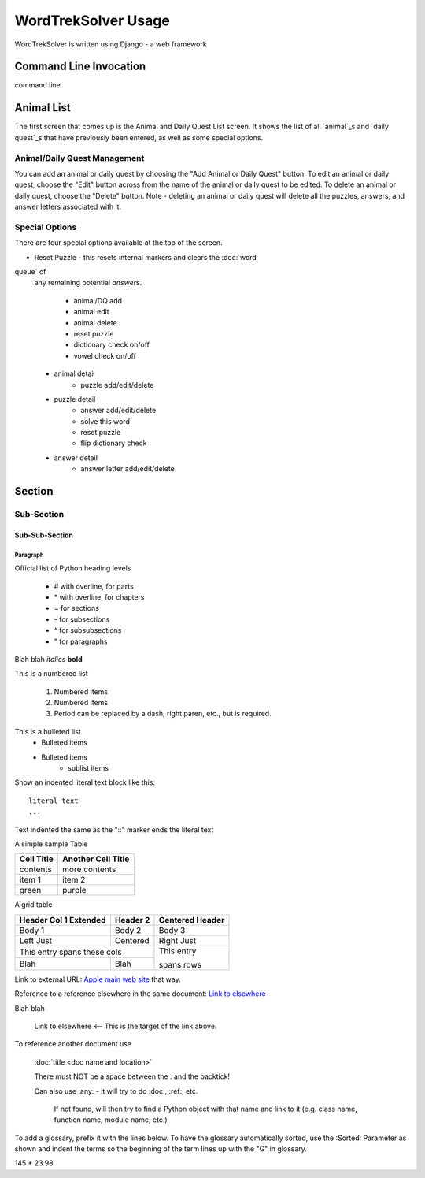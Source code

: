 .. _`usage`

********************
WordTrekSolver Usage
********************

WordTrekSolver is written using Django - a web framework

Command Line Invocation
=======================

command line


Animal List
===========

The first screen that comes up is the Animal and Daily Quest List screen.
It shows the list of all `animal`_\ s and `daily quest`_\ s
that have
previously been
entered, as well as some special options.

Animal/Daily Quest Management
-----------------------------

You can add an animal or daily quest by choosing the "Add Animal or Daily
Quest" button.  To edit an animal or daily quest, choose the "Edit" button
across from the name of the animal or daily quest to be edited. To delete
an animal or daily quest, choose the "Delete" button.  Note - deleting an
animal or daily quest will delete all the puzzles, answers, and answer
letters associated with it.


Special Options
---------------

There are four special options available at the top of the screen.

-   Reset Puzzle - this resets internal markers and clears the :doc:`word
queue` of
    any remaining potential `answer`\ s.

        - animal/DQ add
        - animal edit
        - animal delete
        - reset puzzle
        - dictionary check on/off
        - vowel check on/off

    - animal detail
        - puzzle add/edit/delete

    - puzzle detail
        - answer add/edit/delete
        - solve this word
        - reset puzzle
        - flip dictionary check

    - answer detail
        - answer letter add/edit/delete

Section
=======


Sub-Section
-----------


Sub-Sub-Section
^^^^^^^^^^^^^^^


Paragraph
"""""""""

Official list of Python heading levels

    - # with overline, for parts
    - \* with overline, for chapters
    - = for sections
    - \- for subsections
    - ^ for subsubsections
    - " for paragraphs


Blah blah *italics*  **bold**

This is a numbered list

    1. Numbered items
    #. Numbered items
    #. Period can be replaced by a dash, right paren, etc., but is required.

This is a bulleted list
    - Bulleted items
    - Bulleted items
        - sublist items
    
Show an indented literal text block like this:

::

    literal text
    ...

Text indented the same as the "::" marker ends the literal text

A simple sample Table

============   ========================
Cell Title     Another Cell  Title
============   ========================
contents       more contents
item 1         item 2
green          purple
============   ========================

A grid table

+---------------+--------------+--------------+
| Header Col 1  | Header 2     |   Centered   |
| Extended      |              |   Header     |
+===============+==============+==============+
| Body 1        |   Body 2     |       Body 3 |
+---------------+--------------+--------------+
| Left Just     |   Centered   |   Right Just |
+---------------+--------------+--------------+
| This entry spans these cols  | This entry   |
+---------------+--------------+              +
| Blah          | Blah         | spans rows   |
+---------------+--------------+--------------+

Link to external URL: `Apple main web site <http://www.apple.com>`_ that way.

Reference to a reference elsewhere in the same document:  `Link to elsewhere`_

Blah blah

    _`Link to elsewhere`   <-- This is the target of the link above.
  
To reference another document use

    :doc:`title <doc name and location>`
    
    There must NOT be a space between the : and the backtick!
    
    Can also use :any: - it will try to do :doc:, :ref:, etc.
    
        If not found, will then try to find a Python object with that name 
        and link to it (e.g. class name, function name, module name, etc.)

To add a glossary, prefix it with the lines below.  To have the glossary
automatically sorted, use the :Sorted: Parameter as shown and indent the
terms so the beginning of the term lines up with the "G" in glossary.

..  glossary::
    :sorted:

    Glossary-type definition
        The definition for the term must be indented and immediately below
        the term.

        Blank lines may appear in the definition body, but must not
        come between the term and the first line of definition.

        Each term must have a blank line separating is from the previous
        definition.

    Glossary reference
        The term defined can be referenced elsewhere by :term:,
        e.g. :term:Glossary-type definition


145 * 23.98
